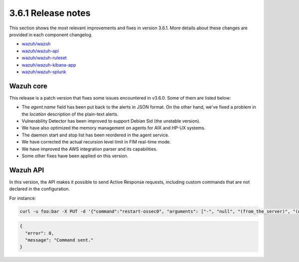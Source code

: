 .. Copyright (C) 2022 Wazuh, Inc.

.. meta::
  :description: Wazuh 3.6.1 has been released. Check out our release notes to discover the changes and additions of this release.
.. _release_3_6_1:

3.6.1 Release notes
===================

This section shows the most relevant improvements and fixes in version 3.6.1. More details about these changes are provided in each component changelog.

- `wazuh/wazuh <https://github.com/wazuh/wazuh/blob/v3.6.1/CHANGELOG.md>`_
- `wazuh/wazuh-api <https://github.com/wazuh/wazuh-api/blob/v3.6.1/CHANGELOG.md>`_
- `wazuh/wazuh-ruleset <https://github.com/wazuh/wazuh-ruleset/blob/v3.6.1/CHANGELOG.md>`_
- `wazuh/wazuh-kibana-app <https://github.com/wazuh/wazuh-kibana-app/blob/v3.6.1-6.4.1/CHANGELOG.md>`_
- `wazuh/wazuh-splunk <https://github.com/wazuh/wazuh-splunk/blob/v3.6.1-7.1.3/CHANGELOG.md>`_

Wazuh core
----------

This release is a patch version that fixes some issues encountered in v3.6.0. Some of them are listed below:

- The *agent.name* field has been put back to the alerts in JSON format. On the other hand, we've fixed a problem in the *location* description of the plain-text alerts.
- Vulnerability Detector has been improved to support Debian Sid (the unstable version).
- We have also optimized the memory management on agents for AIX and HP-UX systems.
- The daemon start and stop list has been reordered in the agent service.
- We have corrected the actual recursion level limit in FIM real-time mode.
- We have improved the AWS integration parser and its capabilities.
- Some other fixes have been applied on this version.

Wazuh API
---------

In this version, the API makes it possible to send Active Response requests, including custom commands that are not declared in the configuration.

For instance:

.. code-block:: console

    curl -u foo:bar -X PUT -d '{"command":"restart-ossec0", "arguments": ["-", "null", "(from_the_server)", "(no_rule_id)"]}' -H 'Content-Type:application/json' "http://localhost:55000/active-response/001?pretty"

.. code-block:: json
    :class: output

    {
      "error": 0,
      "message": "Command sent."
    }
